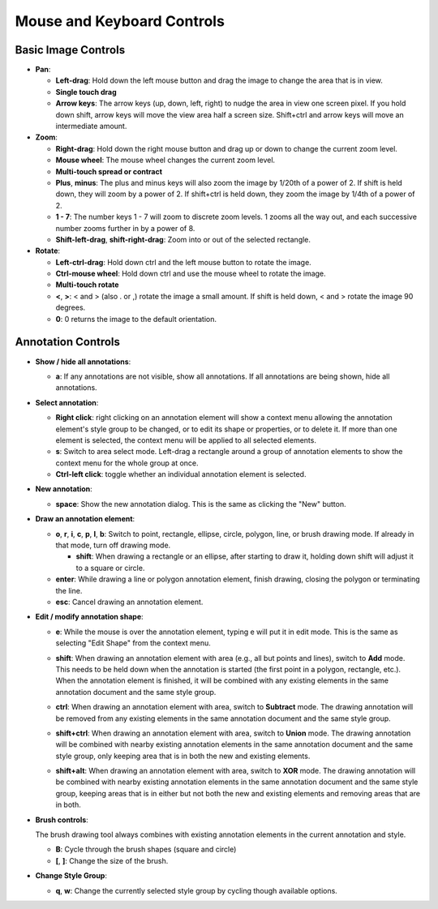 Mouse and Keyboard Controls
===========================

Basic Image Controls
--------------------

- **Pan**:

  - **Left-drag**: Hold down the left mouse button and drag the image to change
    the area that is in view.

  - **Single touch drag**

  - **Arrow keys**: The arrow keys (up, down, left, right) to nudge the area in
    view one screen pixel.  If you hold down shift, arrow keys will move the
    view area half a screen size.  Shift+ctrl and arrow keys will move an
    intermediate amount.

- **Zoom**:

  - **Right-drag**: Hold down the right mouse button and drag up or down to
    change the current zoom level.

  - **Mouse wheel**: The mouse wheel changes the current zoom level.

  - **Multi-touch spread or contract**

  - **Plus**, **minus**: The plus and minus keys will also zoom the image by
    1/20th of a power of 2.  If shift is held down, they will zoom by a power
    of 2.  If shift+ctrl is held down, they zoom the image by 1/4th of a power
    of 2.

  - **1 - 7**: The number keys 1 - 7 will zoom to discrete zoom levels.  1
    zooms all the way out, and each successive number zooms further in by a
    power of 8.

  - **Shift-left-drag**, **shift-right-drag**: Zoom into or out of the selected
    rectangle.

- **Rotate**:

  - **Left-ctrl-drag**: Hold down ctrl and the left mouse button to rotate the
    image.

  - **Ctrl-mouse wheel**: Hold down ctrl and use the mouse wheel to rotate the
    image.

  - **Multi-touch rotate**

  - **<**, **>**: < and > (also . or ,) rotate the image a small amount.  If
    shift is held down, < and > rotate the image 90 degrees.

  - **0**: 0 returns the image to the default orientation.

Annotation Controls
-------------------

- **Show / hide all annotations**:

  - **a**: If any annotations are not visible, show all annotations.  If all
    annotations are being shown, hide all annotations.

- **Select annotation**:

  - **Right click**: right clicking on an annotation element will show a
    context menu allowing the annotation element's style group to be changed,
    or to edit its shape or properties, or to delete it.  If more than one
    element is selected, the context menu will be applied to all selected
    elements.

  - **s**: Switch to area select mode.  Left-drag a rectangle around a group of
    annotation elements to show the context menu for the whole group at once.

  - **Ctrl-left click**: toggle whether an individual annotation element is
    selected.

- **New annotation**:

  - **space**: Show the new annotation dialog.  This is the same as clicking
    the "New" button.

- **Draw an annotation element**:

  - **o**, **r**, **i**, **c**, **p**, **l**, **b**: Switch to point,
    rectangle, ellipse, circle, polygon, line, or brush drawing mode.  If
    already in that mode, turn off drawing mode.

    - **shift**: When drawing a rectangle or an ellipse, after starting to draw
      it, holding down shift will adjust it to a square or circle.

  - **enter**: While drawing a line or polygon annotation element, finish
    drawing, closing the polygon or terminating the line.

  - **esc**: Cancel drawing an annotation element.

- **Edit / modify annotation shape**:

  - **e**: While the mouse is over the annotation element, typing e will put it
    in edit mode.  This is the same as selecting "Edit Shape" from the context
    menu.

  - **shift**: When drawing an annotation element with area (e.g., all but
    points and lines), switch to **Add** mode.  This needs to be held down when
    the annotation is started (the first point in a polygon, rectangle, etc.).
    When the annotation element is finished, it will be combined with any
    existing elements in the same annotation document and the same style group.

    .. image:: images/union.gif
       :width: 256
       :alt: Union operation

  - **ctrl**: When drawing an annotation element with area, switch to
    **Subtract** mode.  The drawing annotation will be removed from any
    existing elements in the same annotation document and the same style group.

    .. image:: images/difference.gif
       :width: 256
       :alt: Difference operation

  - **shift+ctrl**: When drawing an annotation element with area, switch to
    **Union** mode.  The drawing annotation will be combined with nearby
    existing annotation elements in the same annotation document and the same
    style group, only keeping area that is in both the new and existing
    elements.

    .. image:: images/intersect.gif
       :width: 256
       :alt: Intersect operation

  - **shift+alt**: When drawing an annotation element with area, switch to
    **XOR** mode.  The drawing annotation will be combined with nearby
    existing annotation elements in the same annotation document and the same
    style group, keeping areas that is in either but not both the new and
    existing elements and removing areas that are in both.

    .. image:: images/xor.gif
       :width: 256
       :alt: Xor operation

- **Brush controls**:

  The brush drawing tool always combines with existing annotation elements in
  the current annotation and style.

  - **B**: Cycle through the brush shapes (square and circle)

  - **[**, **]**: Change the size of the brush.

- **Change Style Group**:

  - **q**, **w**: Change the currently selected style group by cycling though
    available options.
